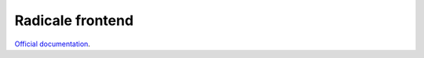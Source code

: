 #################
Radicale frontend
#################

`Official documentation <http://modoboa-radicale.readthedocs.org>`_.
